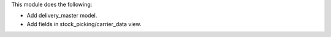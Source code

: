This module does the following:

- Add delivery_master model.
- Add fields in stock_picking/carrier_data view.
